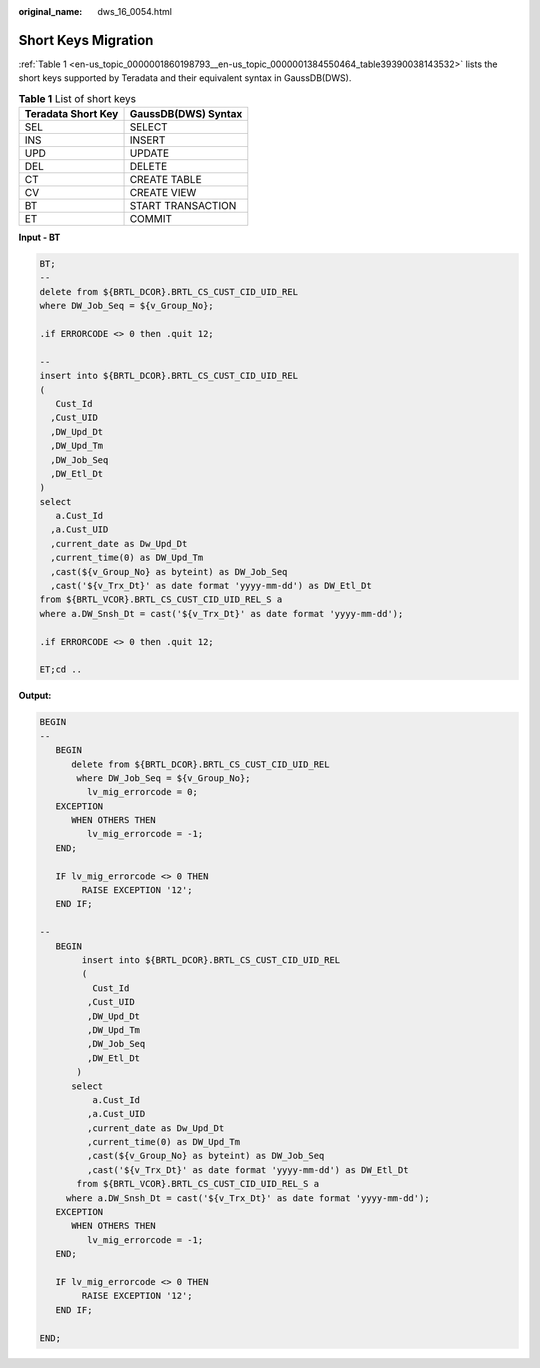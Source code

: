 :original_name: dws_16_0054.html

.. _dws_16_0054:

.. _en-us_topic_0000001860198793:

Short Keys Migration
====================

:ref:`Table 1 <en-us_topic_0000001860198793__en-us_topic_0000001384550464_table39390038143532>` lists the short keys supported by Teradata and their equivalent syntax in GaussDB(DWS).

.. _en-us_topic_0000001860198793__en-us_topic_0000001384550464_table39390038143532:

.. table:: **Table 1** List of short keys

   ================== ===================
   Teradata Short Key GaussDB(DWS) Syntax
   ================== ===================
   SEL                SELECT
   INS                INSERT
   UPD                UPDATE
   DEL                DELETE
   CT                 CREATE TABLE
   CV                 CREATE VIEW
   BT                 START TRANSACTION
   ET                 COMMIT
   ================== ===================

**Input - BT**

.. code-block::

   BT;
   --
   delete from ${BRTL_DCOR}.BRTL_CS_CUST_CID_UID_REL
   where DW_Job_Seq = ${v_Group_No};

   .if ERRORCODE <> 0 then .quit 12;

   --
   insert into ${BRTL_DCOR}.BRTL_CS_CUST_CID_UID_REL
   (
      Cust_Id
     ,Cust_UID
     ,DW_Upd_Dt
     ,DW_Upd_Tm
     ,DW_Job_Seq
     ,DW_Etl_Dt
   )
   select
      a.Cust_Id
     ,a.Cust_UID
     ,current_date as Dw_Upd_Dt
     ,current_time(0) as DW_Upd_Tm
     ,cast(${v_Group_No} as byteint) as DW_Job_Seq
     ,cast('${v_Trx_Dt}' as date format 'yyyy-mm-dd') as DW_Etl_Dt
   from ${BRTL_VCOR}.BRTL_CS_CUST_CID_UID_REL_S a
   where a.DW_Snsh_Dt = cast('${v_Trx_Dt}' as date format 'yyyy-mm-dd');

   .if ERRORCODE <> 0 then .quit 12;

   ET;cd ..

**Output:**

.. code-block::

   BEGIN
   --
      BEGIN
         delete from ${BRTL_DCOR}.BRTL_CS_CUST_CID_UID_REL
          where DW_Job_Seq = ${v_Group_No};
            lv_mig_errorcode = 0;
      EXCEPTION
         WHEN OTHERS THEN
            lv_mig_errorcode = -1;
      END;

      IF lv_mig_errorcode <> 0 THEN
           RAISE EXCEPTION '12';
      END IF;

   --
      BEGIN
           insert into ${BRTL_DCOR}.BRTL_CS_CUST_CID_UID_REL
           (
             Cust_Id
            ,Cust_UID
            ,DW_Upd_Dt
            ,DW_Upd_Tm
            ,DW_Job_Seq
            ,DW_Etl_Dt
          )
         select
             a.Cust_Id
            ,a.Cust_UID
            ,current_date as Dw_Upd_Dt
            ,current_time(0) as DW_Upd_Tm
            ,cast(${v_Group_No} as byteint) as DW_Job_Seq
            ,cast('${v_Trx_Dt}' as date format 'yyyy-mm-dd') as DW_Etl_Dt
          from ${BRTL_VCOR}.BRTL_CS_CUST_CID_UID_REL_S a
        where a.DW_Snsh_Dt = cast('${v_Trx_Dt}' as date format 'yyyy-mm-dd');
      EXCEPTION
         WHEN OTHERS THEN
            lv_mig_errorcode = -1;
      END;

      IF lv_mig_errorcode <> 0 THEN
           RAISE EXCEPTION '12';
      END IF;

   END;
